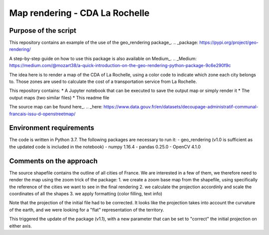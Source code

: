 =================================
Map rendering - CDA La Rochelle
=================================


---------------------
Purpose of the script
---------------------

This repository contains an example of the use of the geo_rendering package_.
.. _package: https://pypi.org/project/geo-rendering/

A step-by-step guide on how to use this package is also available on Medium_.
.. _Medium: https://medium.com/@mozart38/a-quick-introduction-on-the-geo-rendering-python-package-9c6e290f9c


The idea here is to render a map of the CDA of La Rochelle, using a color code to indicate which zone each city belongs to. Those zones are used to calculate the cost of a transportation service from La Rochelle.

This repository contains:
* A Jupyter notebook that can be executed to save the output map or simply render it
* The output maps (two similar files)
* This readme file

The source map can be found here_.
.. _here: https://www.data.gouv.fr/en/datasets/decoupage-administratif-communal-francais-issu-d-openstreetmap/


-------------------------
Environment requirements
-------------------------

The code is written in Python 3.7.
The following packages are necessary to run it:
- geo_rendering (v1.0 is sufficient as the updated code is included in the notebook)
- numpy 1.16.4
- pandas 0.25.0
- OpenCV 4.1.0


-------------------------
Comments on the approach
-------------------------

The source shapefile contains the outline of all cities of France. We are interested in a few of them, we therefore need to render the map using the zoom trick of the package:
1. we create a zoom base map from the shapefile, using specifically the reference of the cities we want to see in the final rendering
2. we calculate the projection accordinly and scale the coordinates of all the shapes
3. we apply formatting (color filling, text info)


Note that the projection of the initial file had to be corrected. It looks like the projection takes into account the curvature of the earth, and we were looking for a "flat" representation of the territory. 

This triggered the update of the package (v1.1), with a new parameter that can be set to "correct" the initial projection on either axis.


